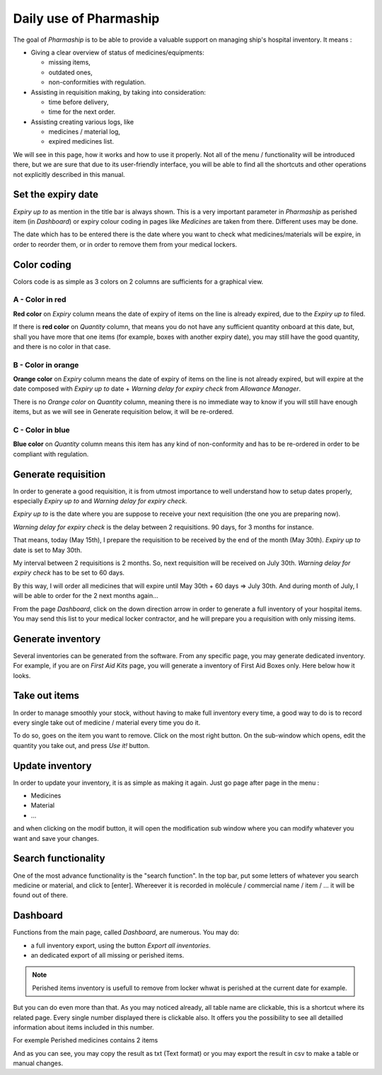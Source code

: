 Daily use of Pharmaship
-----------------------

The goal of *Pharmaship* is to be able to provide a valuable support on managing ship's hospital inventory.
It means :

* Giving a clear overview of status of medicines/equipments:

  * missing items,
  * outdated ones,
  * non-conformities with regulation.

* Assisting in requisition making, by taking into consideration:

  * time before delivery,
  * time for the next order.

* Assisting creating various logs, like

  * medicines / material log,
  * expired medicines list.

We will see in this page, how it works and how to use it properly. Not all of the menu / functionality will be
introduced there, but we are sure that due to its user-friendly interface, you will be able to find all the shortcuts
and other operations not explicitly described in this manual.

Set the expiry date
~~~~~~~~~~~~~~~~~~~

*Expiry up to* as mention in the title bar is always shown. This is a very important parameter in *Pharmaship* as
perished item (in *Dashboard*) or expiry colour coding in pages like *Medicines* are taken from there. Different uses
may be done.

.. image:: ../_static/manual/use/expirydate.png
   :width: 600px
   :align: center
   :alt: Expiry Date

The date which has to be entered there is the date where you want to check what medicines/materials will be expire, in
order to reorder them, or in order to remove them from your medical lockers.

Color coding
~~~~~~~~~~~~~

Colors code is as simple as 3 colors on 2 columns are sufficients for a graphical view.

.. image:: ../_static/manual/use/colorscode.png
   :width: 600px
   :align: center
   :alt: Colors code

A - Color in red
++++++++++++++++

**Red color** on *Expiry* column means the date of expiry of items on the line is already expired, due to the *Expiry
up to* filed.

If there is **red color** on *Quantity* column, that means you do not have any sufficient quantity onboard at this date,
but, shall you have more that one items (for example, boxes with another expiry date), you may still have the good
quantity, and there is no color in that case.

.. image:: ../_static/manual/use/aopen.png
   :width: 600px
   :align: center
   :alt: A Open

B - Color in orange
+++++++++++++++++++

**Orange color** on *Expiry* column means the date of expiry of items on the line is not already expired, but will
expire at the date composed with *Expiry up to* date + *Warning delay for expiry check* from *Allowance Manager*.

.. image:: ../_static/manual/use/bopen.png
   :width: 600px
   :align: center
   :alt: B Open

There is no *Orange color* on *Quantity* column, meaning there is no immediate way to know if you will still have enough
items, but as we will see in Generate requisition below, it will be re-ordered.

C - Color in blue
+++++++++++++++++

**Blue color** on *Quantity* column means this item has any kind of non-conformity and has to be re-ordered in order to
be compliant with regulation.

.. image:: ../_static/manual/use/copen.png
   :width: 600px
   :align: center
   :alt: C Open

Generate requisition
~~~~~~~~~~~~~~~~~~~~

In order to generate a good requisition, it is from utmost importance to well understand how to setup dates properly,
especially *Expiry up to* and *Warning delay for expiry check*.

*Expiry up to* is the date where you are suppose to receive your next requisition (the one you are preparing now).

*Warning delay for expiry check* is the delay between 2 requisitions. 90 days, for 3 months for instance.

That means, today (May 15th), I prepare the requisition to be received by the end of the month (May 30th).
*Expiry up to* date is set to May 30th.

My interval between 2 requisitions is 2 months. So, next requisition will be received on July 30th.
*Warning delay for expiry check* has to be set to 60 days.

By this way, I will order all medicines that will expire until May 30th + 60 days => July 30th.
And during month of July, I will be able to order for the 2 next months again...

From the page *Dashboard*, click on the down direction arrow in order to generate a full inventory of your hospital
items. You may send this list to your medical locker contractor, and he will prepare you a requisition with only missing
items.

.. image:: ../_static/manual/use/generatefullinventory.png
   :width: 600px
   :align: center
   :alt: Generate Full Inventory

Generate inventory
~~~~~~~~~~~~~~~~~~

Several inventories can be generated from the software. From any specific page, you may generate dedicated inventory.
For example, if you are on *First Aid Kits* page, you will generate a inventory of First Aid Boxes only. Here below how
it looks.

.. image:: ../_static/manual/use/fakinventory.png
   :width: 600px
   :align: center
   :alt: FAK inventory

.. image:: ../_static/manual/use/fakpdf.png
   :width: 600px
   :align: center
   :alt: FAK PDF

Take out items
~~~~~~~~~~~~~~

In order to manage smoothly your stock, without having to make full inventory every time, a good way to do is to record
every single take out of medicine / material every time you do it.

To do so, goes on the item you want to remove. Click on the most right button. On the sub-window which opens, edit the
quantity you take out, and press *Use it!* button.

.. image:: ../_static/manual/use/removeitem.png
   :width: 600px
   :align: center
   :alt: Remove Item

.. image:: ../_static/manual/use/riwindow.png
   :width: 600px
   :align: center
   :alt: Remove Item Window

Update inventory
~~~~~~~~~~~~~~~~

In order to update your inventory, it is as simple as making it again. Just go page after page in the menu :

* Medicines
* Material
* ...

and when clicking on the modif button, it will open the modification sub window where you can modify whatever you want
and save your changes.

.. image:: ../_static/manual/use/modif.png
   :width: 600px
   :align: center
   :alt: Modification Button

.. image:: ../_static/manual/use/modifwindow.png
   :width: 600px
   :align: center
   :alt: Modification Window

Search functionality
~~~~~~~~~~~~~~~~~~~~

One of the most advance functionality is the "search function". In the top bar, put some letters of whatever you search
medicine or material, and click to [enter]. Whereever it is recorded in molécule / commercial name / item / ... it will
be found out of there.

.. image:: ../_static/manual/use/search.png
   :width: 600px
   :align: center
   :alt: Search

Dashboard
~~~~~~~~~

Functions from the main page, called *Dashboard*, are numerous. You may do:

* a full inventory export, using the button *Export all inventories*.
* an dedicated export of all missing or perished items.

.. Note:: Perished items inventory is usefull to remove from locker whwat is perished at the current date for example.

But you can do even more than that. As you may noticed already, all table name are clickable, this is a shortcut where
its related page. Every single number displayed there is clickable also. It offers you the possibility to see all
detailled information about items included in this number.

For exemple Perished medicines contains 2 items

.. image:: ../_static/manual/use/perishedmedicines.png
   :width: 600px
   :align: center
   :alt: Perished Medicines

And as you can see, you may copy the result as txt (Text format) or you may export the result in csv to make a table
or manual changes.